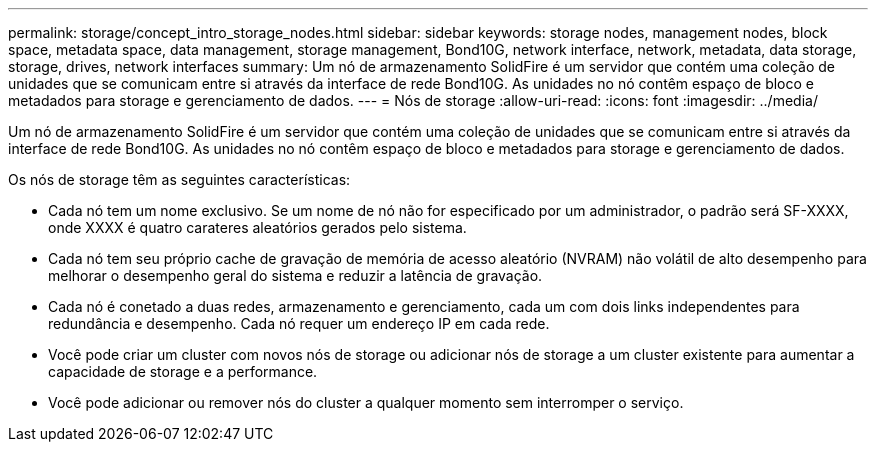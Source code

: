 ---
permalink: storage/concept_intro_storage_nodes.html 
sidebar: sidebar 
keywords: storage nodes, management nodes, block space, metadata space, data management, storage management, Bond10G, network interface, network, metadata, data storage, storage, drives, network interfaces 
summary: Um nó de armazenamento SolidFire é um servidor que contém uma coleção de unidades que se comunicam entre si através da interface de rede Bond10G. As unidades no nó contêm espaço de bloco e metadados para storage e gerenciamento de dados. 
---
= Nós de storage
:allow-uri-read: 
:icons: font
:imagesdir: ../media/


[role="lead"]
Um nó de armazenamento SolidFire é um servidor que contém uma coleção de unidades que se comunicam entre si através da interface de rede Bond10G. As unidades no nó contêm espaço de bloco e metadados para storage e gerenciamento de dados.

Os nós de storage têm as seguintes características:

* Cada nó tem um nome exclusivo. Se um nome de nó não for especificado por um administrador, o padrão será SF-XXXX, onde XXXX é quatro carateres aleatórios gerados pelo sistema.
* Cada nó tem seu próprio cache de gravação de memória de acesso aleatório (NVRAM) não volátil de alto desempenho para melhorar o desempenho geral do sistema e reduzir a latência de gravação.
* Cada nó é conetado a duas redes, armazenamento e gerenciamento, cada um com dois links independentes para redundância e desempenho. Cada nó requer um endereço IP em cada rede.
* Você pode criar um cluster com novos nós de storage ou adicionar nós de storage a um cluster existente para aumentar a capacidade de storage e a performance.
* Você pode adicionar ou remover nós do cluster a qualquer momento sem interromper o serviço.

